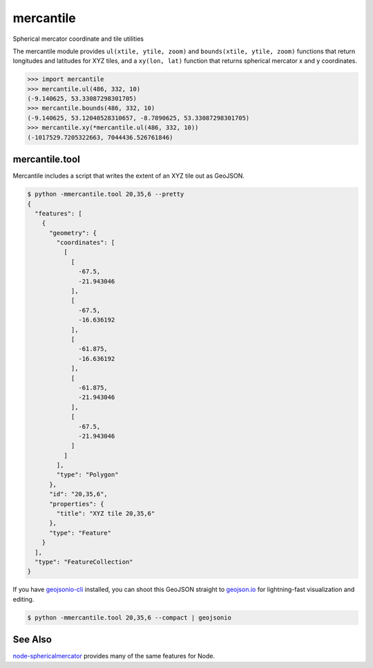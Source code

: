 mercantile
==========

Spherical mercator coordinate and tile utilities

The mercantile module provides ``ul(xtile, ytile, zoom)`` and ``bounds(xtile,
ytile, zoom)`` functions that return longitudes and latitudes for XYZ tiles,
and a ``xy(lon, lat)`` function that returns spherical mercator x and
y coordinates.

.. code-block:: pycon

    >>> import mercantile
    >>> mercantile.ul(486, 332, 10)
    (-9.140625, 53.33087298301705)
    >>> mercantile.bounds(486, 332, 10)
    (-9.140625, 53.12040528310657, -8.7890625, 53.33087298301705)
    >>> mercantile.xy(*mercantile.ul(486, 332, 10))
    (-1017529.7205322663, 7044436.526761846)

mercantile.tool
---------------

Mercantile includes a script that writes the extent of an XYZ tile out as
GeoJSON.

.. code-block:: console

    $ python -mmercantile.tool 20,35,6 --pretty
    {
      "features": [
        {
          "geometry": {
            "coordinates": [
              [
                [
                  -67.5,
                  -21.943046
                ],
                [
                  -67.5,
                  -16.636192
                ],
                [
                  -61.875,
                  -16.636192
                ],
                [
                  -61.875,
                  -21.943046
                ],
                [
                  -67.5,
                  -21.943046
                ]
              ]
            ],
            "type": "Polygon"
          },
          "id": "20,35,6",
          "properties": {
            "title": "XYZ tile 20,35,6"
          },
          "type": "Feature"
        }
      ],
      "type": "FeatureCollection"
    }

If you have `geojsonio-cli <https://github.com/mapbox/geojsonio-cli>`__
installed, you can shoot this GeoJSON straight to `geojson.io
<http://geojson.io/>`__ for lightning-fast visualization and editing.

.. code-block:: console

    $ python -mmercantile.tool 20,35,6 --compact | geojsonio

See Also
--------

`node-sphericalmercator <https://github.com/mapbox/node-sphericalmercator>`__
provides many of the same features for Node.

